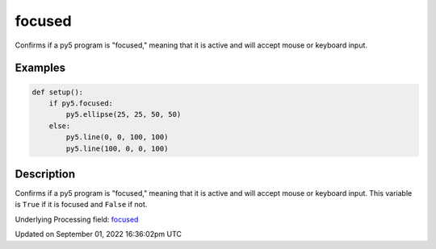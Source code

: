 focused
=======

Confirms if a py5 program is "focused," meaning that it is active and will accept mouse or keyboard input.

Examples
--------

.. raw:: html

    <div class="example-table">

.. raw:: html

    <div class="example-row"><div class="example-cell-image">

.. raw:: html

    </div><div class="example-cell-code">

.. code:: python

    def setup():
        if py5.focused:
            py5.ellipse(25, 25, 50, 50)
        else:
            py5.line(0, 0, 100, 100)
            py5.line(100, 0, 0, 100)

.. raw:: html

    </div></div>

.. raw:: html

    </div>

Description
-----------

Confirms if a py5 program is "focused," meaning that it is active and will accept mouse or keyboard input. This variable is ``True`` if it is focused and ``False`` if not.

Underlying Processing field: `focused <https://processing.org/reference/focused.html>`_

Updated on September 01, 2022 16:36:02pm UTC


